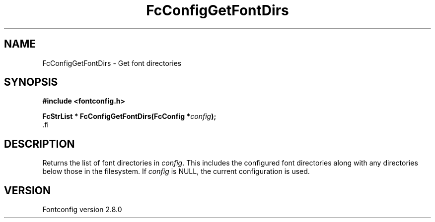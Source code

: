 .\\" auto-generated by docbook2man-spec $Revision: 1.3 $
.TH "FcConfigGetFontDirs" "3" "18 November 2009" "" ""
.SH NAME
FcConfigGetFontDirs \- Get font directories
.SH SYNOPSIS
.nf
\fB#include <fontconfig.h>
.sp
FcStrList * FcConfigGetFontDirs(FcConfig *\fIconfig\fB);
\fR.fi
.SH "DESCRIPTION"
.PP
Returns the list of font directories in \fIconfig\fR\&. This includes the
configured font directories along with any directories below those in the
filesystem.
If \fIconfig\fR is NULL, the current configuration is used.
.SH "VERSION"
.PP
Fontconfig version 2.8.0

